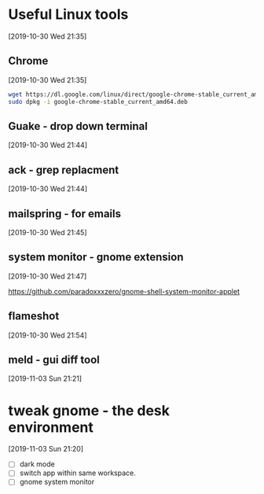 * Useful Linux tools 
  [2019-10-30 Wed 21:35]

  
** Chrome 
   [2019-10-30 Wed 21:35]

   #+begin_src bash
   wget https://dl.google.com/linux/direct/google-chrome-stable_current_amd64.deb
   sudo dpkg -i google-chrome-stable_current_amd64.deb 
   #+end_src
   
** Guake - drop down terminal 
   [2019-10-30 Wed 21:44]

** ack - grep replacment
   [2019-10-30 Wed 21:44]

** mailspring - for emails
   [2019-10-30 Wed 21:45]
   
** system monitor - gnome extension
   [2019-10-30 Wed 21:47]

   https://github.com/paradoxxxzero/gnome-shell-system-monitor-applet

** flameshot
   [2019-10-30 Wed 21:54]

** meld - gui diff tool
   [2019-11-03 Sun 21:21]
* tweak gnome - the desk environment
  [2019-11-03 Sun 21:20]

  - [ ] dark mode
  - [ ] switch app within same workspace.
  - [ ] gnome system monitor
